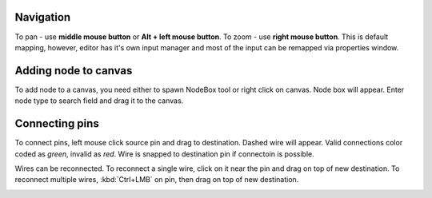 Navigation
==========

To pan - use **middle mouse button** or **Alt + left mouse button**.
To zoom - use **right mouse button**. This is default mapping, however,
editor has it's own input manager and most of the input can
be remapped via properties window.

.. image:: resources/input_prefs.png


Adding node to canvas
=====================

To add node to a canvas, you need either to spawn NodeBox tool
or right click on canvas. Node box will appear. Enter node type to
search field and drag it to the canvas.

.. image:: resources/add_node.gif

Connecting pins
===============

To connect pins, left mouse click source pin and drag to destination. Dashed
wire will appear. Valid connections color coded as `green`, invalid as `red`. Wire is
snapped to destination pin if connectoin is possible.

.. image:: resources/connect_pins.gif

Wires can be reconnected. To reconnect a single wire,
click on it near the pin and drag on top of new destination. To reconnect multiple wires,
:kbd:`Ctrl+LMB` on pin, then drag on top of new destination.

.. image:: resources/pins_reconnection.gif
